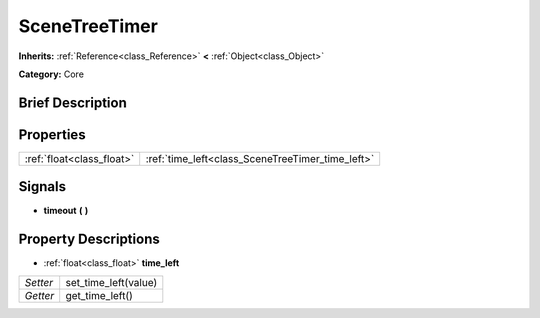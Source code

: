 .. Generated automatically by doc/tools/makerst.py in Godot's source tree.
.. DO NOT EDIT THIS FILE, but the SceneTreeTimer.xml source instead.
.. The source is found in doc/classes or modules/<name>/doc_classes.

.. _class_SceneTreeTimer:

SceneTreeTimer
==============

**Inherits:** :ref:`Reference<class_Reference>` **<** :ref:`Object<class_Object>`

**Category:** Core

Brief Description
-----------------



Properties
----------

+---------------------------+--------------------------------------------------+
| :ref:`float<class_float>` | :ref:`time_left<class_SceneTreeTimer_time_left>` |
+---------------------------+--------------------------------------------------+

Signals
-------

.. _class_SceneTreeTimer_timeout:

- **timeout** **(** **)**

Property Descriptions
---------------------

.. _class_SceneTreeTimer_time_left:

- :ref:`float<class_float>` **time_left**

+----------+----------------------+
| *Setter* | set_time_left(value) |
+----------+----------------------+
| *Getter* | get_time_left()      |
+----------+----------------------+

